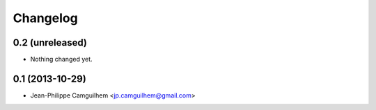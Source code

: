 Changelog
=========

0.2 (unreleased)
----------------

- Nothing changed yet.


0.1 (2013-10-29)
----------------

- Jean-Philippe Camguilhem <jp.camguilhem@gmail.com>
